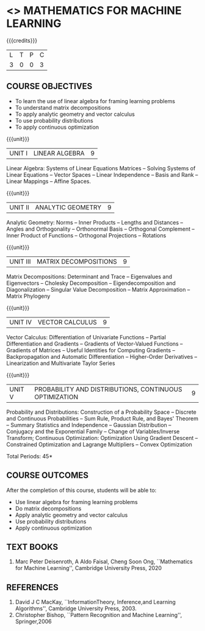 * <<<PE001>>> MATHEMATICS FOR MACHINE LEARNING
:properties:
:author: R S Milton, T T Mirnalinee
:date:
:end:

#+startup: showall

{{{credits}}}
| L | T | P | C |
| 3 | 0 | 0 | 3 |

** COURSE OBJECTIVES
   - To learn the use of linear algebra for framing learning problems
   - To understand matrix decompositions
   - To apply analytic geometry and vector calculus
   - To use probability distributions
   - To apply continuous optimization

{{{unit}}}
|UNIT I |  LINEAR ALGEBRA | 9  |
Linear Algebra: Systems of Linear Equations Matrices --
Solving Systems of Linear Equations -- Vector Spaces --
Linear Independence -- Basis and Rank -- Linear Mappings --
Affine Spaces.

{{{unit}}}
| UNIT II | ANALYTIC GEOMETRY | 9  |
Analytic Geometry: Norms -- Inner Products -- Lengths and
Distances -- Angles and Orthogonality -- Orthonormal Basis --
Orthogonal Complement -- Inner Product of Functions --
Orthogonal Projections -- Rotations

{{{unit}}}
| UNIT III | MATRIX DECOMPOSITIONS | 9  |
Matrix Decompositions: Determinant and Trace -- Eigenvalues
and Eigenvectors -- Cholesky Decomposition --
Eigendecomposition and Diagonalization -- Singular Value
Decomposition -- Matrix Approximation -- Matrix Phylogeny

{{{unit}}}
| UNIT IV | VECTOR CALCULUS | 9  |
Vector Calculus: Differentiation of Univariate Functions --
Partial Differentiation and Gradients -- Gradients of
Vector-Valued Functions -- Gradients of Matrices -- Useful
Identities for Computing Gradients -- Backpropagation and
Automatic Differentiation -- Higher-Order Derivatives --
Linearization and Multivariate Taylor Series

{{{unit}}}
| UNIT V | PROBABILITY AND DISTRIBUTIONS, CONTINUOUS OPTIMIZATION | 9  |
Probability and Distributions: Construction of a Probability
Space -- Discrete and Continuous Probabilities -- Sum Rule,
Product Rule, and Bayes' Theorem -- Summary Statistics and
Independence -- Gaussian Distribution -- Conjugacy and the
Exponential Family -- Change of Variables/Inverse Transform;
Continuous Optimization: Optimization Using Gradient Descent
-- Constrained Optimization and Lagrange Multipliers --
Convex Optimization

\hfill *Total Periods: 45*

** COURSE OUTCOMES
After the completion of this course, students will be able to:
- Use linear algebra for framing learning problems
- Do matrix decompositions
- Apply analytic geometry and vector calculus
- Use probability distributions
- Apply continuous optimization

** TEXT BOOKS
1. Marc Peter Deisenroth, A Aldo Faisal, Cheng Soon Ong,
   ``Mathematics for Machine Learning'', Cambridge University
   Press, 2020

** REFERENCES
1. David J C MacKay, ``InformationTheory, Inference,and
   Learning Algorithms'', Cambridge University Press, 2003.
2. Christopher Bishop, ``Pattern Recognition and Machine
   Learning'', Springer,2006
